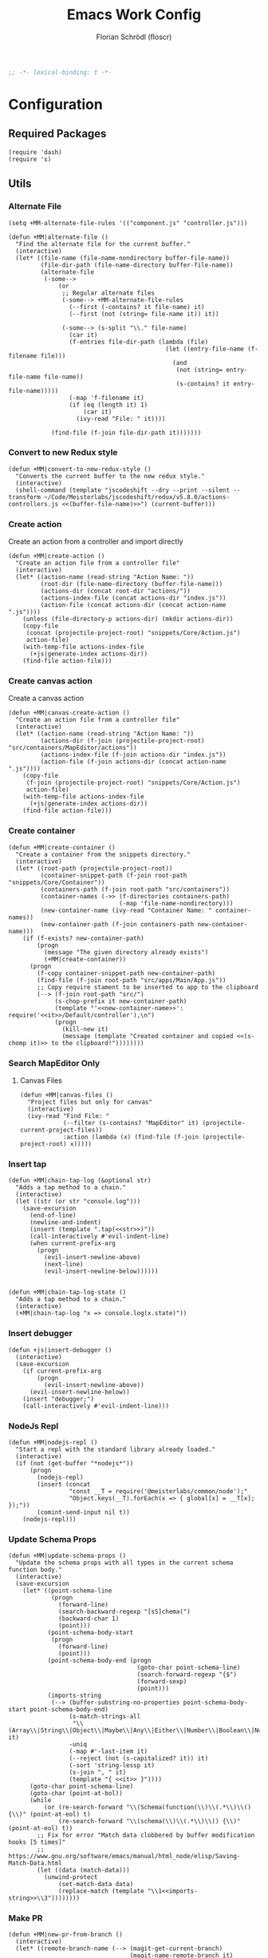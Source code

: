 #+TITLE: Emacs Work Config
#+AUTHOR: Florian Schrödl (floscr)
#+PROPERTY: header-args :tangle yes
#+STARTUP: org-startup-folded: content
#+BEGIN_SRC emacs-lisp
;; -*- lexical-binding: t -*-
#+END_SRC

* Configuration
** Required Packages

#+BEGIN_SRC elisp
(require 'dash)
(require 's)
#+END_SRC

** Utils
*** Alternate File

#+BEGIN_SRC elisp
(setq +MM-alternate-file-rules '(("component.js" "controller.js")))

(defun +MM|alternate-file ()
  "Find the alternate file for the current buffer."
  (interactive)
  (let* ((file-name (file-name-nondirectory buffer-file-name))
         (file-dir-path (file-name-directory buffer-file-name))
         (alternate-file
          (-some-->
              (or
               ;; Regular alternate files
               (-some--> +MM-alternate-file-rules
                 (--first (-contains? it file-name) it)
                 (--first (not (string= file-name it)) it))

               (-some--> (s-split "\\." file-name)
                 (car it)
                 (f-entries file-dir-path (lambda (file)
                                            (let ((entry-file-name (f-filename file)))
                                              (and
                                               (not (string= entry-file-name file-name))
                                               (s-contains? it entry-file-name)))))
                 (-map 'f-filename it)
                 (if (eq (length it) 1)
                     (car it)
                   (ivy-read "File: " it))))

            (find-file (f-join file-dir-path it)))))))
#+END_SRC

*** Convert to new Redux style

#+BEGIN_SRC elisp
(defun +MM|convert-to-new-redux-style ()
  "Converts the current buffer to the new redux style."
  (interactive)
  (shell-command (template "jscodeshift --dry --print --silent --transform ~/Code/Meisterlabs/jscodeshift/redux/v5.8.0/actions-controllers.js <<(buffer-file-name)>>") (current-buffer)))
#+END_SRC

*** Create action

Create an action from a controller and import directly

#+BEGIN_SRC elisp
(defun +MM|create-action ()
  "Create an action file from a controller file"
  (interactive)
  (let* ((action-name (read-string "Action Name: "))
         (root-dir (file-name-directory (buffer-file-name)))
         (actions-dir (concat root-dir "actions/"))
         (actions-index-file (concat actions-dir "index.js"))
         (action-file (concat actions-dir (concat action-name ".js"))))
    (unless (file-directory-p actions-dir) (mkdir actions-dir))
    (copy-file
     (concat (projectile-project-root) "snippets/Core/Action.js")
     action-file)
    (with-temp-file actions-index-file
      (+js|generate-index actions-dir))
    (find-file action-file)))
#+END_SRC

*** Create canvas action

Create a canvas action

#+BEGIN_SRC elisp
(defun +MM|canvas-create-action ()
  "Create an action file from a controller file"
  (interactive)
  (let* ((action-name (read-string "Action Name: "))
         (actions-dir (f-join (projectile-project-root) "src/containers/MapEditor/actions"))
         (actions-index-file (f-join actions-dir "index.js"))
         (action-file (f-join actions-dir (concat action-name ".js"))))
    (copy-file
     (f-join (projectile-project-root) "snippets/Core/Action.js")
     action-file)
    (with-temp-file actions-index-file
      (+js|generate-index actions-dir))
    (find-file action-file)))
#+END_SRC

*** Create container

#+BEGIN_SRC elisp
(defun +MM|create-container ()
  "Create a container from the snippets directory."
  (interactive)
  (let* ((root-path (projectile-project-root))
         (container-snippet-path (f-join root-path "snippets/Core/Container"))
         (containers-path (f-join root-path "src/containers"))
         (container-names (->> (f-directories containers-path)
                               (-map 'file-name-nondirectory)))
         (new-container-name (ivy-read "Container Name: " container-names))
         (new-container-path (f-join containers-path new-container-name)))
    (if (f-exists? new-container-path)
        (progn
          (message "The given directory already exists")
          (+MM|create-container))
      (progn
        (f-copy container-snippet-path new-container-path)
        (find-file (f-join root-path "src/apps/Main/App.js"))
        ;; Copy require stament to be inserted to app to the clipboard
        (--> (f-join root-path "src/")
             (s-chop-prefix it new-container-path)
             (template "'<<new-container-name>>': require('<<it>>/Default/controller'),\n")
             (progn
               (kill-new it)
               (message (template "Created container and copied <<(s-chomp it)>> to the clipboard!"))))))))
#+END_SRC

*** Search MapEditor Only

**** Canvas Files

#+BEGIN_SRC elisp
(defun +MM|canvas-files ()
  "Project files but only for canvas"
  (interactive)
  (ivy-read "Find File: "
            (--filter (s-contains? "MapEditor" it) (projectile-current-project-files))
            :action (lambda (x) (find-file (f-join (projectile-project-root) x)))))
#+END_SRC
*** Insert tap

#+BEGIN_SRC elisp
(defun +MM|chain-tap-log (&optional str)
  "Adds a tap method to a chain."
  (interactive)
  (let ((str (or str "console.log")))
    (save-excursion
      (end-of-line)
      (newline-and-indent)
      (insert (template ".tap(<<str>>)"))
      (call-interactively #'evil-indent-line)
      (when current-prefix-arg
        (progn
          (evil-insert-newline-above)
          (next-line)
          (evil-insert-newline-below))))))


(defun +MM|chain-tap-log-state ()
  "Adds a tap method to a chain."
  (interactive)
  (+MM|chain-tap-log "x => console.log(x.state)"))
#+END_SRC
*** Insert debugger

#+BEGIN_SRC elisp
(defun +js|insert-debugger ()
  (interactive)
  (save-excursion
    (if current-prefix-arg
        (progn
          (evil-insert-newline-above))
      (evil-insert-newline-below))
    (insert "debugger;")
    (call-interactively #'evil-indent-line)))
#+END_SRC
*** NodeJs Repl

#+BEGIN_SRC elisp
(defun +MM|nodejs-repl ()
  "Start a repl with the standard library already loaded."
  (interactive)
  (if (not (get-buffer "*nodejs*"))
      (progn
        (nodejs-repl)
        (insert (concat
                 "const __T = require('@meisterlabs/common/node');"
                 "Object.keys(__T).forEach(x => { global[x] = __T[x]; });"))
        (comint-send-input nil t))
    (nodejs-repl)))
#+END_SRC

*** Update Schema Props

#+BEGIN_SRC elisp
(defun +MM|update-schema-props ()
  "Update the schema props with all types in the current schema function body."
  (interactive)
  (save-excursion
    (let* ((point-schema-line
            (progn
              (forward-line)
              (search-backward-regexp "[sS]chema(")
              (backward-char 1)
              (point)))
           (point-schema-body-start
            (progn
              (forward-line)
              (point)))
           (point-schema-body-end (progn
                                    (goto-char point-schema-line)
                                    (search-forward-regexp "{$")
                                    (forward-sexp)
                                    (point)))
           (imports-string
            (--> (buffer-substring-no-properties point-schema-body-start point-schema-body-end)
                 (s-match-strings-all
                  "\\(Array\\|String\\|Object\\|Maybe\\|Any\\|Either\\|Number\\|Boolean\\|Null\\|Store\\|Style\\)" it)
                 -uniq
                 (-map #'-last-item it)
                 (--reject (not (s-capitalized? it)) it)
                 (-sort 'string-lessp it)
                 (s-join ", " it)
                 (template "{ <<it>> }"))))
      (goto-char point-schema-line)
      (goto-char (point-at-bol))
      (while
          (or (re-search-forward "\\(Schema(function(\\)\\(.*\\)\\() {\\)" (point-at-eol) t)
              (re-search-forward "\\(schema(\\)\\(.*\\)\\() {\\)" (point-at-eol) t))
        ;; Fix for error "Match data clobbered by buffer modification hooks [5 times]"
        ;; https://www.gnu.org/software/emacs/manual/html_node/elisp/Saving-Match-Data.html
        (let ((data (match-data)))
          (unwind-protect
              (set-match-data data)
              (replace-match (template "\\1<<imports-string>>\\3"))))))))
#+END_SRC
*** Make PR

#+BEGIN_SRC elisp
(defun +MM|new-pr-from-branch ()
  (interactive)
  (let* ((remote-branch-name (--> (magit-get-current-branch)
                                  (magit-name-remote-branch it)
                                  (magit-split-branch-name it)
                                  (cdr it)))
         (file (f-join org-directory "Work/.pull-requests" (concat remote-branch-name ".org")))
         ;; Prevent file template being applied for file
         (+file-templates-alist nil))
    (find-file-other-window file)
    (when (eq (buffer-size) 0)
      (yas/insert-by-name "Pull Request Template")
      (goto-char (point-min)))))
#+END_SRC
*** Go to node modules package

#+BEGIN_SRC elisp
(defun +MM|goto-npm-package ()
  (interactive)
  (let ((node-packages
          (-->
           (concat "jq -r '.dependencies | keys | .[]' " (f-join (projectile-project-root) "package.json"))
           shell-command-to-string
           split-string)))
    (ivy-read "Go to package directory: " node-packages
              :action (lambda (x) (find-file (f-join (projectile-project-root) "node_modules" x))))))
#+END_SRC
*** Run package

#+BEGIN_SRC elisp
(defun +MM|npm-start-kits-app ()
  (interactive)
  (npm-mode)
  (let* ((dir (f-join (projectile-project-root) "src/apps/"))
         (apps (--> dir
                    (f-entries it)
                    (--map (s-replace dir "" it) it))))
    (ivy-read "Start App: " apps
              :action (lambda (x)
                        (npm-mode-npm-run (template "start <<x>> -- --port 3008"))))))
#+END_SRC
*** Dynamic Bookmarks

Since I have multiple git worktrees open at the same time for PRs,
bookmarks are not helpful since they're not relative.

#+BEGIN_SRC elisp
(setq +MM-dynamic-bookmarks
      '((:file "src/containers/MapEditor/Components/Canvas.defaultProps.js"
               :relative t
               :name "Canvas Shortcuts: Edit Mode"
               :match "const editableKeybindings = {")
        (:file "src/containers/MapEditor/Components/Canvas.defaultProps.js"
               :relative t
               :name "Canvas Shortcuts: All"
               :match "const allModesKeybindings = {")))

(defun +MM/find-bookmark-buffer (name)
  "Jump to a FILE relative to the project root, go to character POS."
  (-when-let* ((item (--find (string= name (plist-get it :name)) +MM-dynamic-bookmarks))
               (file (--> (plist-get item :file)
                          (when (plist-get item :relative)
                            (f-join (projectile-project-root) it)))))
    (find-file file)
    (-some--> (plist-get item :match)
      (--tap (progn
               (goto-char (point-min))
               (search-forward it)) it))))

(defun +MM|bookmarks ()
  "Project root relative bookmarks."
  (interactive)
  (ivy-read "Jump to bookmark: " (--map (plist-get it :name) +MM-dynamic-bookmarks)
            :action #'+MM/find-bookmark-buffer))
#+END_SRC

** Packages
*** New Worktree

#+BEGIN_SRC elisp
(defun +MM|new-worktree ()
  "New worktree with the devpanel files and an node modules."
  (interactive)
  (let* ((origin-path (projectile-project-root))
         (path (call-interactively 'magit-worktree-branch-project-worktree))
         (local-devutil-file (f-join origin-path "src/apps/Main/DevPlugin.local.js"))
         (worktree-devutil-file (f-join path "src/apps/Main/DevPlugin.local.js")))
    (when (file-exists-p local-devutil-file)
      (copy-file local-devutil-file worktree-devutil-file))
    (async-shell-command (template "cp -r <<(f-join origin-path \"node_modules\")>> <<(f-join path \"node_modules\")>>"))))
#+END_SRC

#+BEGIN_SRC elisp
(after! magit
  (transient-append-suffix 'magit-worktree "b" '("M" "+MM|Worktree" +MM|new-worktree)))
#+END_SRC

*** Import File

#+BEGIN_SRC elisp
(defconst +MM-header-start-regex "^/\\*\\* ")
(defconst +MM-header-end-regex " \\*\\*/")
(defconst +MM-comment-headers '("EXTERNALS" "LOCALS" "HELPERS" "MAIN"))
#+END_SRC

**** Main

#+BEGIN_SRC elisp
(defun +MM:import/get-local-imports ()
  "Get possible importable files in the current directory."
  (let ((dir default-directory))
    (-some->> (f-files dir (lambda (x)
                             (not (string= x buffer-file-name)))
                         t)
      (--map (s-replace dir "" it)))))

(defun +MM:import/get-package-imports ()
  "Get possible importable files in the current directory."
  (let ((dir projectile-project-root))
    (--> (concat "jq -r '.dependencies | keys | .[]' " (concat (projectile-project-root) "package.json"))
         shell-command-to-string
         split-string)))

(defun +MM:import/get-common-exports ()
  "Get all possible common package imports."
  (let ((default-directory (f-join (projectile-project-root) "node_modules/@meisterlabs/common/node")))
    (message "%s" default-directory)
    (--> "node -e \"console.log(Object.keys(require('./index.js')).join('\\n'))\""
         shell-command-to-string
         (s-split "\n" it)
         ;; Remove trailing newline
         (-drop-last 1 it))))

(defun +MM:import/buffer-goto-next-header-or-end-of-header ()
  "Go to the "
  ;; Prevent matching the current line
  (goto-char (point-at-eol))
  (if (search-forward-regexp +MM-header-start-regex nil t)
      (progn
        (goto-char (point-at-bol))
        ;; Go to first non-whitespace line
        (or
            (search-backward-regexp "^[^\\/\s\n]" nil t)
            (search-backward-regexp +MM-header-start-regex nil t))
        (goto-char (point-at-eol)))
    (goto-char (point-max))))

(defun +MM:import/make-header-regexp (header)
  (concat +MM-header-start-regex header +MM-header-end-regex))

(defun +MM:import/buffer-goto-or-create-header (header)
  (goto-char (point-max))
  (let* ((remaining-headers (--> (--split-when (string= header it) +MM-comment-headers)
                                 car
                                 (-concat it (list header))
                                 (reverse it)))
         (found-header (--first (search-backward-regexp (+MM:import/make-header-regexp it) nil t) remaining-headers)))

    ;; Main headers are the last ones
    (if (and found-header (not (string= found-header "MAIN")))
        (+MM:import/buffer-goto-next-header-or-end-of-header)
      (goto-char (point-min)))

    (if (string= header found-header)
        (insert "\n")
      (progn
        ;; Unless we're at the beginning of the file or no header was found
        ;; Add missing empty lines
        (when (and found-header (not (eq 1 (line-number-at-pos))))
            (insert "\n\n\n"))
        (insert (concat "/** " header " **/"))
        (insert "\n\n\n")))))

(defun +MM:import|insert-local-import (import)
  (let ((replacement-char "$$0")
        (import-file-or-dir (--> import
                                 (replace-regexp-in-string "/index\.js$" "" it)
                                 (f-no-ext it))))
    (insert (template "import { <<replacement-char>> } from './<<import-file-or-dir>>';\n"))
    (search-backward "$$0")
    (delete-forward-char 3)
    (evil-insert-state)))

(defun +MM:import|insert-package-import (package &optional import)
  (let* ((replacement-char "$$0")
         (line (template "import { <<replacement-char>> } from '<<package>>';\n")))
    (if import
        (insert (s-replace "\$\$0" import line))
      (progn
        (insert (template "import { <<replacement-char>> } from '<<package>>';\n"))
        (search-backward replacement-char)
        (delete-forward-char 3)
        (evil-insert-state)))))

(defun +MM:import|update-import (import)
  (goto-char (point-at-eol))
  (if (search-backward-regexp "[A-Za-z] }" (point-at-bol) t)
      (progn
        (forward-char)
        (insert ", ")
        (evil-insert-state))
    (progn
      (previous-line)
      (goto-char (point-at-eol))
      (insert "\n")
      (indent-according-to-mode)
      (insert ",")
      (backward-char)
      (evil-insert-state))))

(defun +MM:import/fix-empty-lines ()
  (save-excursion
    (goto-char (point-at-eol))
    (-if-let* ((start (point))
               (end (search-forward-regexp +MM-header-start-regex nil t)))
        (progn
          (goto-char start)
          (goto-char (point-at-eol))
          (-->
           (buffer-substring-no-properties start end)
           (s-split "\n" it)
           (--count (string= "" it) it)
           (- 3 it)
           (max it 0)
           (s-repeat it "\n")
           (insert it))))))

(defun +MM:import|import (package is-local?)
  (goto-char (point-min))
  (if (search-forward-regexp (template "from '.*<<package>>.*';") nil t)
      (+MM:import|update-import package)
    (progn
      (+MM:import/buffer-goto-or-create-header (if is-local? "LOCALS" "EXTERNALS"))
      (if is-local?
          (+MM:import|insert-local-import package)
        (+MM:import|insert-package-import package))
      (+MM:import/fix-empty-lines))))

(defun +MM:import|ivy-import ()
  (interactive)
  (let ((local-imports (+MM:import/get-local-imports))
        (package-imports (+MM:import/get-package-imports)))
    (ivy-read "Import: " (-concat local-imports package-imports)
              :action (lambda (x) (+MM:import|import x (-contains? local-imports x))))))
#+END_SRC

**** Old Main

#+BEGIN_SRC elisp :tangle no
(defun +MM:get-remaining-headers-list (header)
  "Returns a reversed list of headers to search through"
  (->> +MM-comment-headers
       (-split-on header)
       (-first-item)))

(defun +MM:import-file/goto-or-add-header (header)
  "Goes to a comment header or if it doesnt exist creates one"
  (goto-char (point-min))
  (if (search-forward header nil t)
      (progn
        (search-forward-regexp "^/\\*\\*" nil t)
        (previous-line 2))
    ;; Create header when none was found
    (progn
      (let* ((headers (+MM:get-remaining-headers-list header))
             (next-nearest-header (--first (search-forward it nil t) headers)))

        (if (< (-elem-index header +MM-comment-headers)
               (-elem-index next-nearest-header +MM-comment-headers))
            (evil-insert-newline-above)
          (evil-insert-newline-below))

        (insert (template  "/** <<header>> **/\n\n\n\n"))
        (previous-line 1)))))

(defun +MM:import-file/goto-or-add-import-header (header)
  "Goes to a comment header or if it doesnt exist creates one"
  (goto-char (point-min))
  (if (search-forward header nil t)
      (progn
        (search-forward-regexp "^/\\*\\*" nil t)
        (previous-line 2))
    (progn
      (cond ((string= header "EXTERNALS")
             (progn
               (insert (template  "/** EXTERNALS **/\n\n\n\n"))
               (previous-line 1)
               (evil-insert-newline-below)
               (previous-line 1)))

            ((and (string= header "LOCALS") (search-forward-regexp "/\\*\\* EXTERNALS" nil t))
             (progn
               (search-forward-regexp "^/\\*\\*" nil t)
               (evil-insert-newline-above)
               (insert (template  "/** LOCALS **/\n\n\n"))
               (evil-insert-newline-below)
               (previous-line 1)))

            (t
             (progn
               (insert (template  "/** LOCALS **/\n\n\n\n"))
               (previous-line 1)
               (evil-insert-newline-below)
               (previous-line 1)))))))


(->> (list (list "{ default as typeOf }" "typeOf"))
     (-map 'cdr))


(defun +MM:import-file/grep-index-file ()
  (let ((file-contents
         (with-temp-buffer
           (insert-file-contents "/Users/flo/Code/Meisterlabs/kits-2.0/packages/common/src/index.js")
           (buffer-string))))
    (->> (s-match-strings-all "{\\(.*\n\\)}" file-contents)
         (-map 'last))))

(defun +MM:import-file/add-import (import)
  (goto-char (point-min))

  (if (search-forward-regexp import nil t)
      ;; Import Exists
      (progn
        (beginning-of-visual-line)
        (cond
         ;; Inline import
         ((search-forward-regexp "{.*}" (point-at-eol) t)
          (progn
            (left-char 2)
            (insert ", ")
            (evil-insert-state)))

         ;; Multiline import
         ((search-forward-regexp "}" (point-at-eol) t)
          (progn
            (evil-insert-newline-above)
            (evil-insert-state)))

         ;; Default import
         (t (noop))))

    (progn
      (let* ((is-local (s-contains? "./" import))
             (comment-header-title (if is-local "LOCALS" "EXTERNALS")))
        (+MM:import-file/goto-or-add-import-header comment-header-title)
        (evil-insert-newline-below)
        (previous-line 1)
        (+js/import-file import)))))

(defun +MM|import-file ()
  (interactive)
  (+js|ivy-import-file '+MM:import-file/add-import))
#+END_SRC

**** Add section line

#+BEGIN_SRC elisp
(defun +MM|last-section-header-expression (header &optional expr)
  "Go to the last expression of a header"
  (interactive)
  (goto-char (point-min))
  (if-let* ((header-line (search-forward-regexp (concat +MM-header-start-regex header)))
            (following-header-line (search-forward-regexp +MM-header-start-regex))
            (lines-between (count-lines header-line following-header-line))
            (has-expression-p (> lines-between 3)))
      (if has-expression-p
          (search-backward-regexp "^[^\\/\s\n]" header-line t))))
#+END_SRC

*** CSS Rules
**** Requirements

#+BEGIN_SRC elisp
(require 'ht)
#+END_SRC

**** Rules

#+BEGIN_SRC elisp
(defvar +MM-Rules-percent)
(defvar +MM-Rules-pixel)
(defvar +MM-Rules-number)
(defvar +MM-Rules-deg)

(defvar +MM-Rules-flex-align
  '("center" "flex-start" "flex-end" "space-between" "space-around" "stretch"))

(defvar +MM-Rules-colors
  '("colors.red"
    "colors.grey900"
    "colors.grey700"
    "colors.grey500"
    "colors.grey300"
    "colors.grey200"
    "colors.grey100"
    "colors.white"
    "colors.blue"
    "colors.sky"
    "colors.navy"
    "colors.turquoise"
    "colors.green"
    "colors.grass"
    "colors.yellow"
    "colors.banana"
    "colors.orange"
    "colors.red"
    "colors.pink"
    "colors.purple"))

(setq +MM-Web-Rules
      (ht ("flexDirection"            '("column" "row" "row-reverse" "column-reverse"))
          ("alignContent"             +MM-Rules-flex-align)
          ("alignItems"               +MM-Rules-flex-align)
          ("justifyContent"           +MM-Rules-flex-align)
          ("alignSelf"                +MM-Rules-flex-align)
          ("flexGrow"                 '+MM-Rules-number)
          ("flexShrink"               '+MM-Rules-number)
          ("flexWrap"                 '+MM-Rules-number)

          ("display"                  '("flex" "block" "inline-flex" "inline-block"))

          ("height"                   '+MM-Rules-number)
          ("maxHeight"                '+MM-Rules-number)
          ("maxSize"                  '+MM-Rules-number)
          ("maxWidth"                 '+MM-Rules-number)
          ("minHeight"                '+MM-Rules-number)
          ("minSize"                  '+MM-Rules-number)
          ("minWidth"                 '+MM-Rules-number)
          ("size"                     '+MM-Rules-number)
          ("width"                    '+MM-Rules-number)

          ("listStyleType"            '+MM-Rules-number)

          ("padding"                  '+MM-Rules-number)
          ("paddingHorizontal"        '+MM-Rules-number)
          ("paddingVertical"          '+MM-Rules-number)
          ("paddingTop"               '+MM-Rules-number)
          ("paddingBottom"            '+MM-Rules-number)
          ("paddingLeft"              '+MM-Rules-number)
          ("paddingRight"             '+MM-Rules-number)

          ("margin"                   '+MM-Rules-number)
          ("marginHorizontal"         '+MM-Rules-number)
          ("marginVertical"           '+MM-Rules-number)
          ("marginTop"                '+MM-Rules-number)
          ("marginBottom"             '+MM-Rules-number)
          ("marginLeft"               '+MM-Rules-number)
          ("marginRight"              '+MM-Rules-number)

          ("position"                 '("absolute" "relative" "fixed"))
          ("absoluteHorizontalCenter" 'noop)
          ("absoluteHorizontalCenter" 'noop)
          ("absoluteCenter"           'noop)
          ("absoluteHorizontalCenter" 'noop)
          ("absoluteVerticalCenter"   'noop)
          ("top"                      '+MM-Rules-number)
          ("left"                     '+MM-Rules-number)
          ("right"                    '+MM-Rules-number)
          ("bottom"                   '+MM-Rules-number)

          ("translateY"               '+MM-Rules-pixel)
          ("translateX"               '+MM-Rules-pixel)
          ("scale"                    '+MM-Rules-number)
          ("scaleX"                   '+MM-Rules-number)
          ("scaleY"                   '+MM-Rules-number)
          ("rotate"                   '+MM-Rules-deg)

          ("color"                    +MM-Rules-colors)
          ("fontWeight"               '("heavy" "bold" "black" "light" "normal" "regular"))
          ("fontFamily"               '+MM-Rules-number)
          ("fontSize"                 '+MM-Rules-number)
          ("fontStyle"                '+MM-Rules-number)
          ("lineHeight"               '+MM-Rules-number)
          ("textDecoration"           '+MM-Rules-number)
          ("textShadow"               '+MM-Rules-number)
          ("textTransform"            '+MM-Rules-number)
          ("truncate"                 'noop)
          ("whiteSpace"               '("normal" "nowrap" "pre" "pre-line" "pre-wrap" "initial" "initial"))
          ("wordBreak"                '("normal" "break-all" "keep-all" "break-word" "initial" "inherit"))
          ("wordWrap"                 '("normal" "break-word" "initial" "unsert"))

          ("boxSizing"                '+MM-Rules-number)

          ("cursor"                   '("pointer"))

          ("backfaceVisibility" "hidden")
          ("backgroundColor"          +MM-Rules-colors)
          ("backgroundImage" "")
          ("backgroundPosition"       '("center"))
          ("backgroundRepeat"         '("repeat" "no-repeat" "repeat-x" "repeat-y"))
          ;; ("backgroundSize"        '+MM-Rules-number))

          ("borderBottomLeftRadius"   '+MM-Rules-number)
          ("borderBottomRightRadius"  '+MM-Rules-number)
          ("borderBottomWidth"        '+MM-Rules-number)
          ("borderColor"              +MM-Rules-colors)
          ("borderHorizontalWidth"    '+MM-Rules-number)
          ("borderLeftWidth"          '+MM-Rules-number)
          ("borderRadius"             '+MM-Rules-number)
          ("borderRightWidth"         '+MM-Rules-number)
          ("borderStyle"              '("solid" "dashed"))
          ("borderTopLeftRadius"      '+MM-Rules-number)
          ("borderTopRightRadius"     '+MM-Rules-number)
          ("borderTopWidth"           '+MM-Rules-number)
          ("borderVerticalWidth"      '+MM-Rules-number)
          ("borderWidth"              '+MM-Rules-number)

          ("boxShadow"                '+MM-Rules-number)

          ("overflow"                 '("hidden"))
          ("overflowX"                '("hidden"))
          ("overflowY"                '("hidden"))

          ("fill"                     +MM-Rules-colors)

          ("opacity"                  '+MM-Rules-number)
          ("visibility"               '("visible" "hidden"))

          ("pointerEvents"                 '("none" "auto"))
          ("userSelect"                    '("none" "auto"))

          ("zIndex"                   '+MM-Rules-number)))
#+END_SRC

**** Add rule

#+BEGIN_SRC elisp
(defun +MM|write-rule (rule &optional prop)
  (let* ((maybe-prop-int (condition-case nil
                             (cl-parse-integer prop)
                           (error nil)))
         (prop (cond (maybe-prop-int maybe-prop-int)
                     ;; No argument
                     ((eq prop nil) nil)
                     ;; Color variable
                     ((-contains? +MM-Rules-colors prop) prop)
                     ;; String
                     (t (template "'<<prop>>'"))))
         (has-trailing-semi (buf-line-has ",$")))

    (if has-trailing-semi
        (while
            (re-search-forward ",$" (point-at-eol) t)
          (let ((data (match-data)))
            (unwind-protect
                (set-match-data data)
              (replace-match "")))))

    (evil-insert-newline-below)
    (indent-according-to-mode)
    (insert (template "    .<<rule>>(<<prop>>)"))
    (if has-trailing-semi (insert ","))))

(defun +MM|write-rule-and-restart (rule &optional prop)
  (+MM|write-rule rule prop)
  (+MM|add-rule))

(defun +MM|add-prop-for-rule (rule-string)
  (let* ((rule-value (ht-get +MM-Web-Rules rule-string))
         (further-input (cond
                          ;; Rules without an attribute
                          ;; .absoluteHorizontalCenter()
                          ((eq rule-value #'noop) nil)
                          ;; Rules with numbers
                          ;; .top(10)
                          ((-contains? (list '+MM-Rules-number '+MM-Rules-pixel '+MM-Rules-percent '+MM-Rules-deg) rule-value)
                           (-map #'number-to-string (number-sequence 0 100 10)))
                          ;; Value given by the rule-string
                          ;; position('absolute')
                          (t rule-value))))
    (if further-input
        (ivy-read "Add prop: " further-input
                  :action (lambda (x)
                            (--> x
                                 (cond ((eq rule-value '+MM-Rules-pixel) (concat x "px"))
                                       ((eq rule-value '+MM-Rules-percent) (concat x "%"))
                                       (t x))
                                 (+MM|write-rule-and-restart rule-string it))))
      (+MM|write-rule-and-restart rule-string))))

(defun +MM|add-rule ()
  (interactive)
  (ivy-read "Add Rule: " (ht-keys +MM-Web-Rules)
            :action '+MM|add-prop-for-rule))
#+END_SRC
*** Jump to action

#+BEGIN_SRC elisp
(defun +MM|goto-action ()
  "Go to an action from the app key."
  (interactive)
  (-if-let* ((action-str (-some--> (thing-at-point 'line t)
                                   (s-match ".*: '\\(.*\\)'.*" it)
                                   (nth 1 it)))
             (action-parts (s-split "\\." action-str))
             (action-parent-str (--> action-parts
                                     (-drop-last 1 it)
                                     (s-join "." it)))
             (src-dir (f-join (projectile-project-root) "src"))
             (app-file-contents (-some--> src-dir
                                  (f-join it "apps/Main/App.js")
                                  (f-read it))))
      (-->
       (cond
        ;; Canvas Actions
        ((s-equals? "Canvas" (-first-item action-parts))
         (--> (-remove-item "Canvas" action-parts)
              (s-join "/" it)
              (s-append ".js")
              (f-join src-dir "containers/MapEditor/actions" it)))

        ;; Server Actions
        ((s-equals? "Server" (-first-item action-parts))
         (-some--> (-last-item action-parts)
                   (f-join src-dir "containers/Server/Default" it "onSuccess.js")))

        ;; All other Actions
        (t (-some-->
            (if (> (length action-parts) 1)
                (-drop-last 1 action-parts)
              action-parts)
            (s-join "." it)
            (s-match (template "<<it>>.*require('\\(.*\\)')") app-file-contents)
            (nth 1 it)
            (s-replace "/controller" "" it)
            (if (> (length action-parts) 1)
                (f-join src-dir it "actions" (template "<<(-last-item action-parts)>>.js"))
              (f-join src-dir "actions" "MapListing" (template "<<(-last-item action-parts)>>.js"))))))


       (if (f-exists? it)
           (find-file it)
         (message "No such file: %s" it)))

    (message "No action found!")))
#+END_SRC

** Bindings

#+BEGIN_SRC elisp
(defun +MM/setup-keybindings ()
  "Setup Keybindings"
  (map! :map +MM-Web-mode-map
        :leader
        (:prefix-map ("y" . "Yank")
          (:desc "+MM relative" "m" (λ! (--> (or buffer-file-name dired-directory)
                                             (s-replace (f-join (projectile-project-root) "src/") "" it)
                                             (f-no-ext it)
                                             (copy-message it)))))

        :localleader
        :desc  "Repl"      "R"  #'+MM|nodejs-repl
        :desc  "Bookmarks" "b" #'+MM|bookmarks

        (:prefix ("f" . "file")
          :desc  "Jump to Entity"               "e"  (λ! (+ivy/counsel-project-file-jump "src/containers/MapEditor/Entities"))
          :desc  "Search Canvas Files"          "f"  #'+MM|canvas-files
          :desc  "Convert into new Redux Style" "X"  #'+MM|turn-style-object-into-function))

  (map! :map js2-mode-map
        :n "[1" #'+MM|alternate-file
        :n "]1" #'+MM|alternate-file

        :localleader
        :desc  "Import File"          "i"  #'+MM:import|ivy-import
        :desc  "Generate Index"       "I"  (λ! (+js|generate-index nil '("helpers")))
        :desc  "Update props header"  "u"  #'+MM|update-schema-props

        (:prefix ("c" . "Create")
          :desc  "Rule"                         "r"  #'+MM|add-rule
          :desc  "Container Action"             "a"  #'+MM|create-action
          :desc  "Canvas Action"                "A"  #'+MM|canvas-create-action
          :desc  "Container"                    "c"  #'+MM|canvas-create-action)

        (:prefix ("d" . "Debug")
          :desc  "Tap Log"                      "t"  #'+MM|chain-tap-log
          :desc  "Tap Log State"                "T"  #'+MM|chain-tap-log-state
          :desc  "Debugger"                     "d"  #'+js|insert-debugger)

        (:prefix ("r" . "Refactor")
          :desc  "Style function into object"   "rs" #'+MM|turn-style-object-into-function
          :desc  "Extract Props"                "x"  #'+js|extract-props
          :desc  "Convert into new Redux Style" "X"  #'+MM|turn-style-object-into-function)))
#+END_SRC

** Minor Mode

Custom minor mode for work,
When the variable ~+MM-Web-mode~ is enabled,
this mode is enabled.

#+BEGIN_SRC elisp
(def-project-mode! +MM-Web-mode
  :add-hooks (+MM/setup-keybindings)
  :on-enter (setq sgml-basic-offset 4)
  :on-load)
#+END_SRC

#+BEGIN_SRC elisp
(after! yasnippet
  :config
  (setq yas-snippet-dirs (append yas-snippet-dirs '("~/Code/Meisterlabs/Snippets"))))
#+END_SRC
